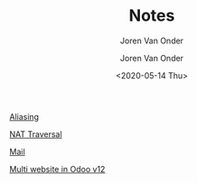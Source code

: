 #+TITLE: Notes
#+SUBTITLE: Joren Van Onder
#+AUTHOR: Joren Van Onder
#+EMAIL: joren@jvo.sh
#+LANGUAGE: en
#+DATE: <2020-05-14 Thu>
#+HTML_HEAD: <link rel="stylesheet" type="text/css" href="/notes/css/style.css"/>
#+OPTIONS: toc:2 html-scripts:nil num:nil html-postamble:nil html-style:nil ^:nil
#+EXPORT_FILE_NAME: index.html

# This enables Safari reader view
#+HTML_CONTAINER: p
# ------------------------------------------------------------------------------
[[./aliasing/][Aliasing]]

[[./nat_traversal/][NAT Traversal]]

[[./mail/][Mail]]

[[./multi_website/][Multi website in Odoo v12]]
